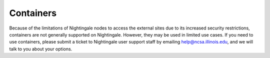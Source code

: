 ==========
Containers
==========

Because of the limitations of Nightingale nodes to access the external sites due to its increased security restrictions, containers are not generally supported on Nightingale. However, they may be used in limited use cases. If you need to use containers, please submit a ticket to Nightingale user support staff by emailing help@ncsa.illinois.edu, and we will talk to you about your options.  

